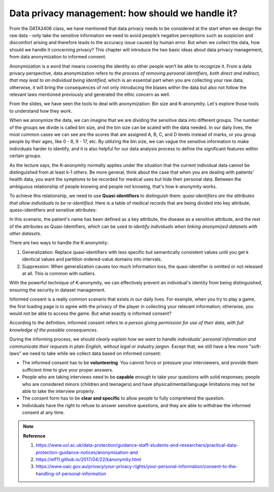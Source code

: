 Data privacy management: how should we handle it?
=================
From the DATA3406 class, we have mentioned that data privacy needs to be considered at the start when we design the raw data - only take the sensitive information we need to avoid people’s negative perceptions such as suspicion and discomfort arising and therefore leads to the accuracy issue caused by human error. But when we collect the data, how should we handle it concerning privacy? This chapter will introduce the two basic ideas about data privacy management, from data anonymization to informed consent. \

.. raw:: html

   <p style="font-size: 24px;font-weight: bold;">Data Anonymization</p>

Anonymization is a word that means covering the identity so other people won’t be able to recognize it. From a data privacy perspective, data anonymization refers to *the process of removing personal identifiers, both direct and indirect, that may lead to an individual being identified*, which is an essential part when you are collecting your raw data; otherwise, it will bring the consequences of not only introducing the biases within the data but also not follow the relevant laws mentioned previously and generated the ethic concern as well. \

From the slides, we have seen the tools to deal with anonymization: Bin size and K-anonymity. Let's explore those tools to understand how they work.\

.. raw:: html

   <p style="font-size: 16px;font-weight: bold;">Bin Size</p>

When we anonymize the data, we can imagine that we are dividing the sensitive data into different groups. The number of the groups we divide is called bin size, and the bin size can be scaled with the data needed. In our daily lives, the most common cases we can see are the scores that are assigned A, B, C, and D levels instead of marks, or you group people by their ages, like 0 - 8, 9 - 17, etc. By utilizing the bin size, we can vague the sensitive information to make individuals harder to identify, and it is also helpful for our data analysis process to define the significant features within certain groups. 

.. raw:: html

   <p style="font-size: 16px;font-weight: bold;">K-anonymity</p>

As the lecture says, the K-anonymity normally applies under the situation that the current individual data cannot be distinguished from at least k-1 others. Be more general, think about the case that when you are dealing with patients' health data, you want the symptoms to be recorded for medical uses but hide their personal data. Between the ambiguous relationship of people knowing and people not knowing, that's how k-anonymity works.\ 

To achieve this relationship, we need to use **Quasi-identifiers** to distinguish them: *quasi-identifiers are the attributes that allow individuals to be re-identified*. Here is a table of medical records that are being divided into key attribute, queso-identifiers and sensitive attributes:\


In this scenario, the patient's name has been defined as a key attribute, the disease as a sensitive attribute, and the rest of the attributes as Quasi-Identifiers, which can be used *to identify individuals when linking anonymized datasets with other datasets*.\ 

There are two ways to handle the K-anonymity:\
 
1. Generalization: Replace quasi-identifiers with less specific but semantically consistent values until you get k identical values and partition ordered-value domains into intervals.

2. Suppression: When generalization causes too much information loss, the quasi-identifier is omitted or not released at all. This is common with outliers.

With the powerful technique of K-anonymity, we can effectively prevent an individual's identity from being distinguished, ensuring the security in dataset management.\ 

.. raw:: html

   <p style="font-size: 24px;font-weight: bold;">Informed Consent</p>

Informed consent is a really common scenario that exists in our daily lives. For example, when you try to play a game, the first loading page is to agree with the privacy of the player in collecting your relevant information; otherwise, you would not be able to access the game. But what exactly is informed consent?\ 

According to the definition, informed consent refers to *a person giving permission for use of their data, with full knowledge of the possible consequences*.\ 

During the informing process, we should *clearly explain how we want to handle individuals' personal information and communicate their requests in plain English, without legal or industry jargon*. Except that, we still have a few more "soft-laws" we need to take while we collect data based on informed consent:\

* The informed consent has to be **volunteering**. You cannot force or pressure your interviewers, and provide them sufficient time to give your proper answers.\

* People who are taking interviews need to be **capable** enough to take your questions with solid responses; people who are considered minors (children and teenagers) and have physical/mental/language limitations may not be able to take the interview properly.\ 

* The consent form has to be **clear and specific** to allow people to fully comprehend the question.\ 

* Individuals have the right to refuse to answer sensitive questions, and they are able to withdraw the informed consent at any time.\ 

.. raw:: html

   <p style="font-size: 24px;font-weight: bold;">MCQ Practice</p>
.. raw:: html

    <iframe src="https://app.cogniti.ai/agents/66b8aa3f5b856c163e9bae97/chat?k=jbiNfEtoTWvTvC2aXy3MkzT4yzzUoo_1r-zfKSEFSbU" width="1100" height="500" style="border:none;"></iframe>


.. raw:: html

   <p style="font-size: 24px;font-weight: bold;">Current Chapter Performance</p>

.. raw:: html

    <style>
         .upload-section {
            background-color: #f9f9f9;  
            padding: 20px; 
            border: 2px solid #ccc; 
            border-radius: 10px; 
            width: 1050px;  
            margin: 20px auto;  /* Center the container on the page */
            text-align: center; 
        }

        .upload-section h2 {
            margin-bottom: 20px; 
        }

        .upload-section input[type="file"] {
            margin-bottom: 10px; 
            padding: 10px;
            border-radius: 5px;
            cursor: pointer;
            background-color: #ffffff; 
        }

        .upload-section button {
            padding: 10px 20px;
            border-radius: 5px;
            background-color: #4CAF50;  
            color: white;
            border: none;
            cursor: pointer;
            margin-top: 10px;
        }

        /* hover animation?*/
        .upload-section button:hover {
            background-color: #45a049;  
        }

        .upload-section #feedback {
            margin-top: 20px;  
            color: #333;  
        }
    </style>

.. raw:: html

   <div class="upload-section"> 
        <!-- create the window to examine the keyword and grant performance level -->
        <h2>Please Upload Your Conversation File </h2>
        <input type="file" id="fileInput" />
        <button onclick="processFile()">Check File</button>
        <div id="feedback"></div>
   </div>

  

   <script>
        /* Initialise the current chapter performance */
       var chapter3_performance = "not passed";
       /* read the file */
       function processFile() {
           const fileInput = document.getElementById('fileInput');
           const file = fileInput.files[0];

            /* check file submission - if not exist giving the warning to select file again*/
           if (!file) {
               alert('Please select a file first.');
               return;
           }

           const reader = new FileReader();

            /* read the current file content, according to the key words to assign different levels of performance results */
           reader.onload = function(e) {
               const content = e.target.result;
               const feedbackDiv = document.getElementById('feedback');

                /* examine the study performance - all the current data will be temperoly kept in localStorage*/
               if (content.includes("you passed")) {
                   localStorage.setItem('chapter3_performance', 'Just Qualified');
                   feedbackDiv.innerHTML = "Good Job! You've passed this chapter's study. Please continue to the next chapter.";
               } else if (content.includes("fully comprehended")) {
                   localStorage.setItem('chapter3_performance', 'Fully Comprehend');
                   feedbackDiv.innerHTML = "Congraulations! You have fully comprehended the knowledge in the current chapter. Please continue to the next chapter.";
               } else {
                   localStorage.setItem('chapter3_performance', 'Not passed yet');
                   feedbackDiv.innerHTML = "Unfortunately you haven't pass this chapter's study yet. Please keep practice on the MCQs above.";
               }
           };

           reader.readAsText(file);
       }

   </script>


.. note:: 
   **Reference**\

   1. https://www.ucl.ac.uk/data-protection/guidance-staff-students-and-researchers/practical-data-protection-guidance-notices/anonymisation-and\

   2. https://elf11.github.io/2017/04/22/kanonymity.html \

   3. https://www.oaic.gov.au/privacy/your-privacy-rights/your-personal-information/consent-to-the-handling-of-personal-information 